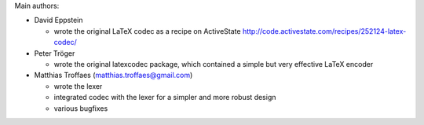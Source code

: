 Main authors:

* David Eppstein

  - wrote the original LaTeX codec as a recipe on ActiveState
    http://code.activestate.com/recipes/252124-latex-codec/

* Peter Tröger

  - wrote the original latexcodec package, which contained a simple
    but very effective LaTeX encoder

* Matthias Troffaes (matthias.troffaes@gmail.com)

  - wrote the lexer

  - integrated codec with the lexer for a simpler and more robust
    design

  - various bugfixes
